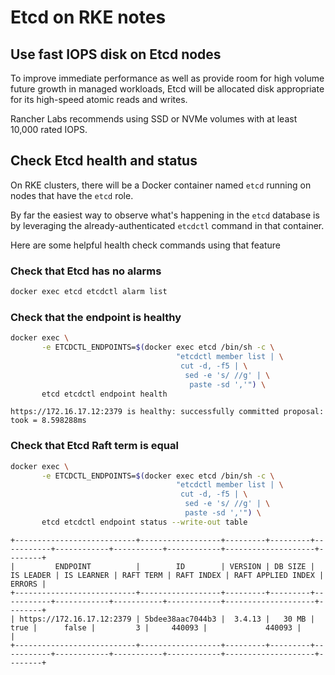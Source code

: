 * Etcd on RKE notes
  :LOGBOOK:
  - State "DONE"       from "TODO"       [2020-12-23 Wed 14:04]
  :END:

** Use fast IOPS disk on Etcd nodes
 To improve immediate performance as well as provide room for high volume future
 growth in managed workloads, Etcd will be allocated disk appropriate for its
 high-speed atomic reads and writes.

 Rancher Labs recommends using SSD or NVMe volumes with at least 10,000 rated IOPS.

** Check Etcd health and status

  On RKE clusters, there will be a Docker container named =etcd= running on nodes that
  have the =etcd= role.

  By far the easiest way to observe what's happening in the =etcd= database is by
  leveraging the already-authenticated =etcdctl= command in that container.

  Here are some helpful health check commands using that feature

*** Check that Etcd has no alarms
  #+begin_src bash
  docker exec etcd etcdctl alarm list
  #+end_src

*** Check that the endpoint is healthy
  #+begin_src bash
    docker exec \
           -e ETCDCTL_ENDPOINTS=$(docker exec etcd /bin/sh -c \
                                         "etcdctl member list | \
                                          cut -d, -f5 | \
                                           sed -e 's/ //g' | \
                                            paste -sd ','") \
           etcd etcdctl endpoint health
  #+end_src
  #+begin_example
    https://172.16.17.12:2379 is healthy: successfully committed proposal: took = 8.598288ms
  #+end_example

*** Check that Etcd Raft term is equal

  #+begin_src bash
    docker exec \
           -e ETCDCTL_ENDPOINTS=$(docker exec etcd /bin/sh -c \
                                         "etcdctl member list | \
                                          cut -d, -f5 | \
                                           sed -e 's/ //g' | \
                                           paste -sd ','") \
           etcd etcdctl endpoint status --write-out table
  #+end_src

  #+begin_example
    +---------------------------+------------------+---------+---------+-----------+------------+-----------+------------+--------------------+--------+
    |         ENDPOINT          |        ID        | VERSION | DB SIZE | IS LEADER | IS LEARNER | RAFT TERM | RAFT INDEX | RAFT APPLIED INDEX | ERRORS |
    +---------------------------+------------------+---------+---------+-----------+------------+-----------+------------+--------------------+--------+
    | https://172.16.17.12:2379 | 5bdee38aac7044b3 |  3.4.13 |   30 MB |      true |      false |         3 |     440093 |             440093 |        |
    +---------------------------+------------------+---------+---------+-----------+------------+-----------+------------+--------------------+--------+
  #+end_example
